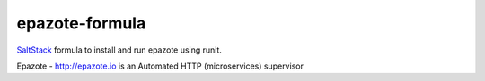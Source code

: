 ===============
epazote-formula
===============

`SaltStack <http://saltstack.com>`_ formula to install and run epazote using runit.

Epazote - http://epazote.io is an Automated HTTP (microservices) supervisor

